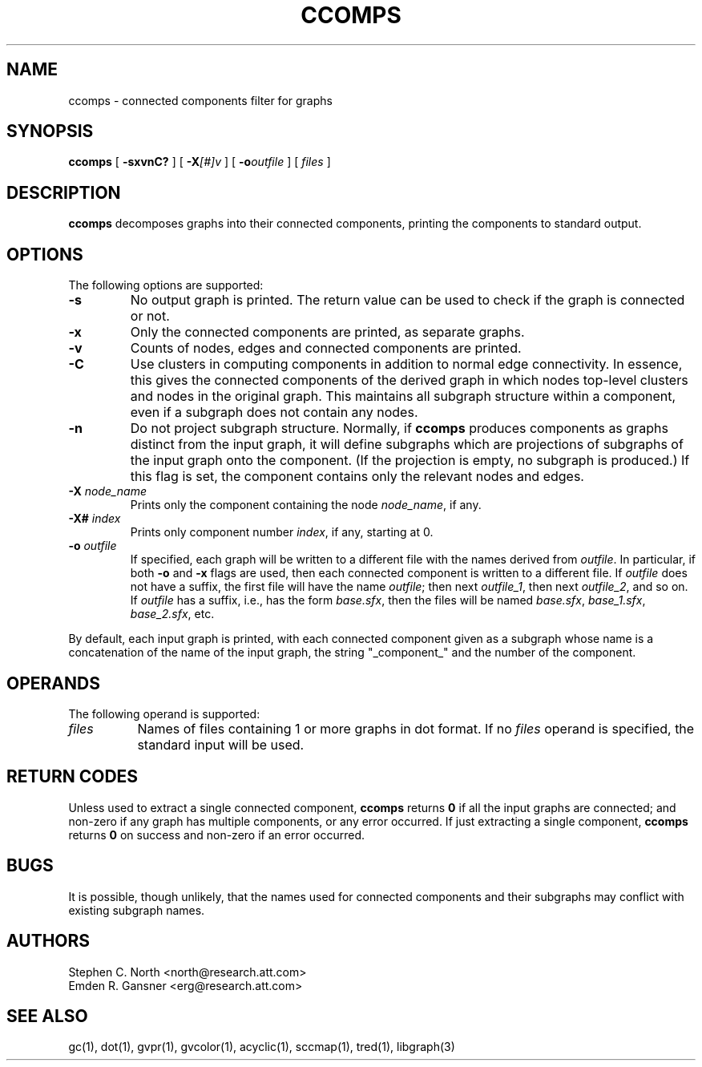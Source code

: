 .TH CCOMPS 1 "27 August 2008"
.SH NAME
ccomps \- connected components filter for graphs
.SH SYNOPSIS
.B ccomps
[
.B \-sxvnC?
]
[
.BI -X [#]v
]
[
.BI -o outfile
]
[ 
.I files
]
.SH DESCRIPTION
.B ccomps
decomposes graphs into their connected components,
printing the components to standard output.
.SH OPTIONS
The following options are supported:
.TP
.B \-s
No output graph is printed. The return value can be used to
check if the graph is connected or not.
.TP
.B \-x
Only the connected components are printed, as separate graphs.
.TP
.B \-v
Counts of nodes, edges and connected components are printed.
.TP
.B \-C
Use clusters in computing components in addition to normal edge
connectivity. In essence, this gives the connected components of the
derived graph in which nodes top-level clusters and nodes in the
original graph. This maintains all subgraph structure within a
component, even if a subgraph does not contain any nodes.
.TP
.B \-n
Do not project subgraph structure. Normally, if 
.B ccomps
produces components as graphs distinct from the input graph, it will
define subgraphs which are projections of subgraphs of the input graph
onto the component. (If the projection is empty, no subgraph is produced.)
If this flag is set, the component contains only the relevant nodes and
edges.
.TP
.BI \-X " node_name"
Prints only the component containing the node \fInode_name\fP,
if any.
.TP
.BI \-X# " index"
Prints only component number \fIindex\fP, if any, starting at 0.
.TP
.BI \-o " outfile"
If specified, each graph will be written to a different file
with the names derived from \fIoutfile\fP. In particular, 
if both \fB-o\fP and \fB-x\fP flags are used, then each connected
component is written to a different file. If \fIoutfile\fP does
not have a suffix, the first file will have the name \fIoutfile\fP;
then next \fIoutfile_1\fP, then next \fIoutfile_2\fP, and so on.
If \fIoutfile\fP has a suffix, i.e., has the form \fIbase.sfx\fP,
then the files will be named \fIbase.sfx\fP, \fIbase_1.sfx\fP, 
\fIbase_2.sfx\fP, etc.
.LP
By default, each input graph is printed, with each connected
component given as a subgraph whose name is a concatenation of
the name of the input graph, the string "_component_" and the
number of the component.
.SH OPERANDS
The following operand is supported:
.TP 8
.I files
Names of files containing 1 or more graphs in dot format.
If no
.I files
operand is specified,
the standard input will be used.
.SH RETURN CODES
Unless used to extract a single connected component,
.B ccomps
returns
.B 0
if all the input graphs are connected; and
non-zero if any graph has multiple components, or any error occurred.
If just extracting a single component,
.B ccomps
returns
.B 0
on success and non-zero if an error occurred.
.SH "BUGS"
It is possible, though unlikely, that the names used for connected
components and their subgraphs may conflict with existing subgraph names.
.SH AUTHORS
Stephen C. North <north@research.att.com>
.br
Emden R. Gansner <erg@research.att.com>
.SH "SEE ALSO"
gc(1), dot(1), gvpr(1), gvcolor(1), acyclic(1), sccmap(1), tred(1), libgraph(3)
